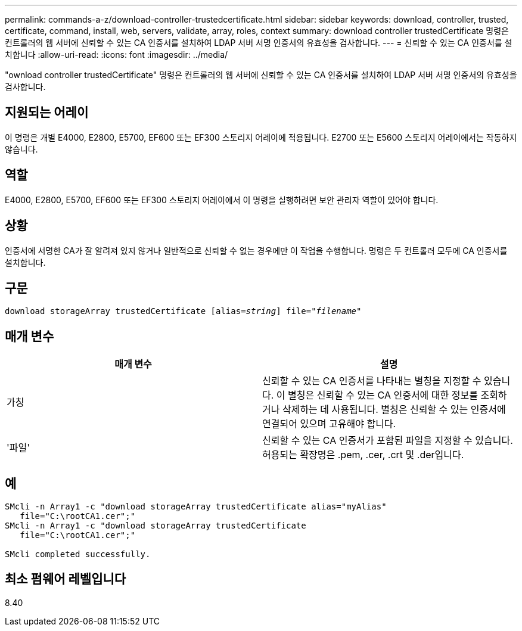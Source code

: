---
permalink: commands-a-z/download-controller-trustedcertificate.html 
sidebar: sidebar 
keywords: download, controller, trusted, certificate, command, install, web, servers, validate, array, roles, context 
summary: download controller trustedCertificate 명령은 컨트롤러의 웹 서버에 신뢰할 수 있는 CA 인증서를 설치하여 LDAP 서버 서명 인증서의 유효성을 검사합니다. 
---
= 신뢰할 수 있는 CA 인증서를 설치합니다
:allow-uri-read: 
:icons: font
:imagesdir: ../media/


[role="lead"]
"ownload controller trustedCertificate" 명령은 컨트롤러의 웹 서버에 신뢰할 수 있는 CA 인증서를 설치하여 LDAP 서버 서명 인증서의 유효성을 검사합니다.



== 지원되는 어레이

이 명령은 개별 E4000, E2800, E5700, EF600 또는 EF300 스토리지 어레이에 적용됩니다. E2700 또는 E5600 스토리지 어레이에서는 작동하지 않습니다.



== 역할

E4000, E2800, E5700, EF600 또는 EF300 스토리지 어레이에서 이 명령을 실행하려면 보안 관리자 역할이 있어야 합니다.



== 상황

인증서에 서명한 CA가 잘 알려져 있지 않거나 일반적으로 신뢰할 수 없는 경우에만 이 작업을 수행합니다. 명령은 두 컨트롤러 모두에 CA 인증서를 설치합니다.



== 구문

[source, cli, subs="+macros"]
----
pass:quotes[download storageArray trustedCertificate [alias=_string_]] pass:quotes[file="_filename_"]
----


== 매개 변수

|===
| 매개 변수 | 설명 


 a| 
가칭
 a| 
신뢰할 수 있는 CA 인증서를 나타내는 별칭을 지정할 수 있습니다. 이 별칭은 신뢰할 수 있는 CA 인증서에 대한 정보를 조회하거나 삭제하는 데 사용됩니다. 별칭은 신뢰할 수 있는 인증서에 연결되어 있으며 고유해야 합니다.



 a| 
'파일'
 a| 
신뢰할 수 있는 CA 인증서가 포함된 파일을 지정할 수 있습니다. 허용되는 확장명은 .pem, .cer, .crt 및 .der입니다.

|===


== 예

[listing]
----

SMcli -n Array1 -c "download storageArray trustedCertificate alias="myAlias"
   file="C:\rootCA1.cer";"
SMcli -n Array1 -c "download storageArray trustedCertificate
   file="C:\rootCA1.cer";"

SMcli completed successfully.
----


== 최소 펌웨어 레벨입니다

8.40
